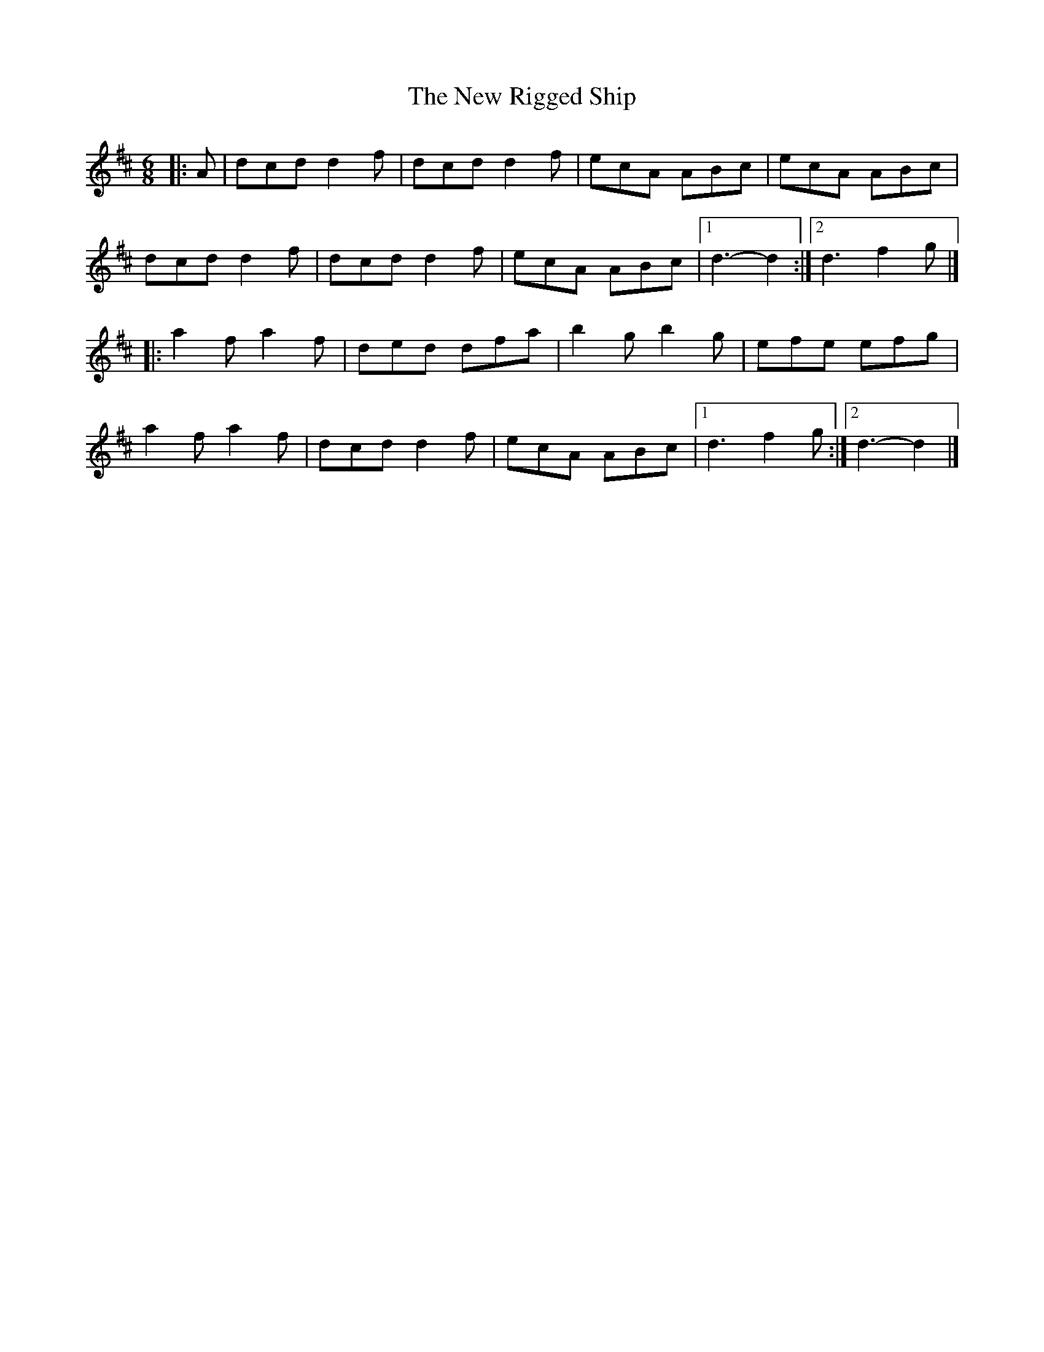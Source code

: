 X: 3
T: New Rigged Ship, The
Z: Mix O'Lydian
S: https://thesession.org/tunes/1207#setting26559
R: jig
M: 6/8
L: 1/8
K: Dmaj
|: A | dcd d2 f | dcd d2 f | ecA ABc | ecA ABc |
dcd d2 f | dcd d2 f | ecA ABc | [1 d3-d2 :| [2 d3 f2 g |]
|: a2 f a2 f | ded dfa | b2 g b2 g | efe efg |
a2 f a2 f | dcd d2 f | ecA ABc | [1 d3 f2 g :| [2 d3-d2 |]
